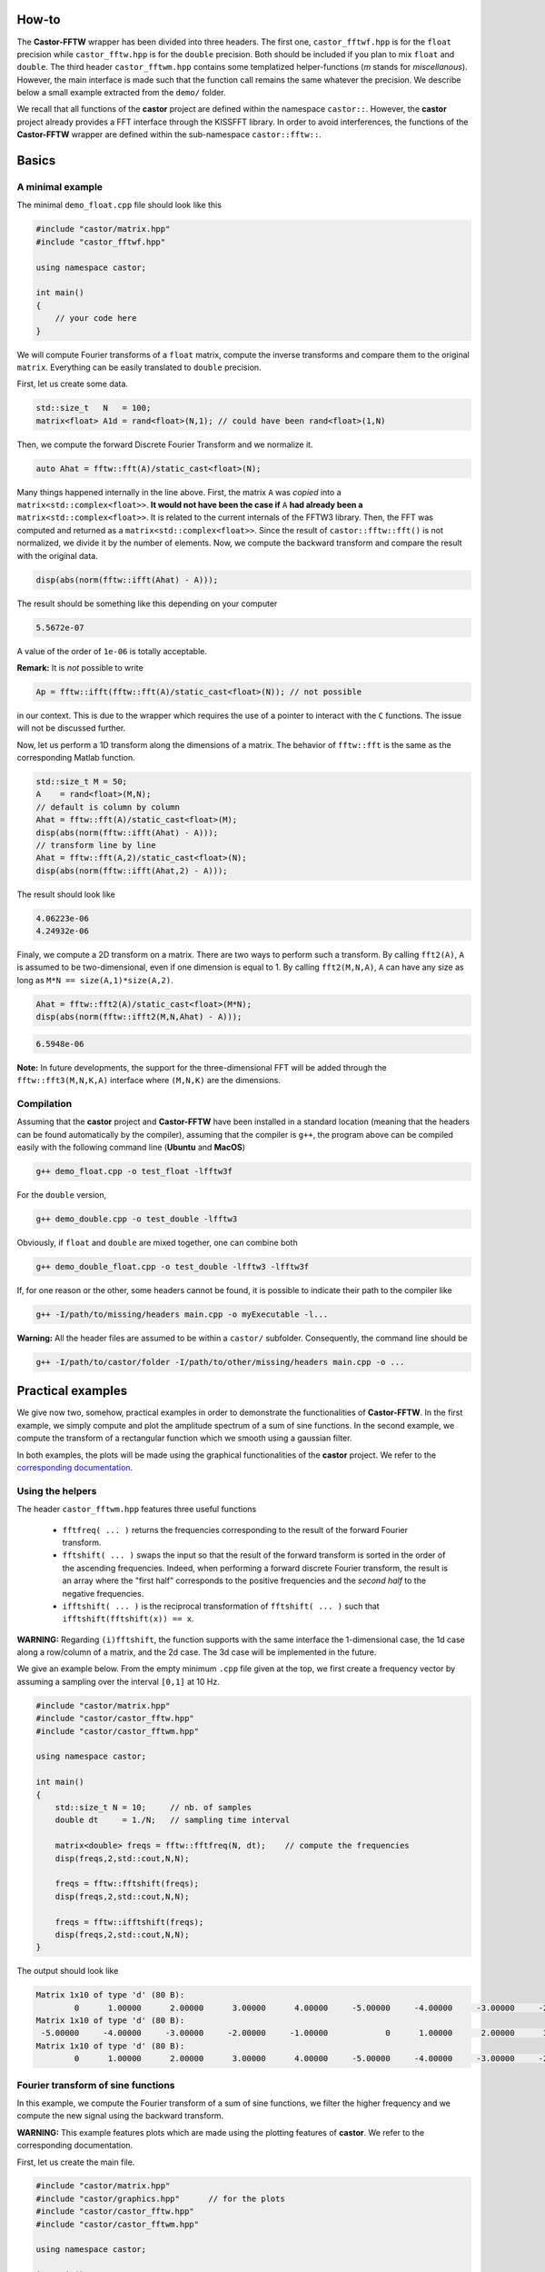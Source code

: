 
.. _label-howto:

How-to
======

The **Castor-FFTW** wrapper has been divided into three headers. The first one, ``castor_fftwf.hpp`` is for the ``float`` precision while ``castor_fftw.hpp`` is for the ``double`` precision. Both should be included if you plan to mix ``float`` and ``double``. The third header ``castor_fftwm.hpp`` contains some templatized helper-functions (*m* stands for *miscellanous*). However, the main interface is made such that the function call remains the same whatever the precision. We describe below a small example extracted from the ``demo/`` folder.

We recall that all functions of the **castor** project are defined within the namespace ``castor::``. However, the **castor** project already provides a FFT interface through the KISSFFT library. In order to avoid interferences, the functions of the **Castor-FFTW** wrapper are defined within the sub-namespace ``castor::fftw::``.

Basics
======

A minimal example
+++++++++++++++++

The minimal ``demo_float.cpp`` file should look like this

.. code:: c++

    #include "castor/matrix.hpp"
    #include "castor_fftwf.hpp"

    using namespace castor;

    int main()
    {
        // your code here
    }


We will compute Fourier transforms of a ``float`` matrix, compute the inverse transforms and compare them to the original ``matrix``. Everything can be easily translated to ``double`` precision.

First, let us create some data.

.. code:: c++

    std::size_t   N   = 100;
    matrix<float> A1d = rand<float>(N,1); // could have been rand<float>(1,N)

Then, we compute the forward Discrete Fourier Transform and we normalize it.

.. code:: c++

    auto Ahat = fftw::fft(A)/static_cast<float>(N);

Many things happened internally in the line above. First, the matrix ``A`` was *copied* into a ``matrix<std::complex<float>>``. **It would not have been the case if** ``A`` **had already been a** ``matrix<std::complex<float>>``. It is related to the current internals of the FFTW3 library. Then, the FFT was computed and returned as a ``matrix<std::complex<float>>``. Since the result of ``castor::fftw::fft()`` is not normalized, we divide it by the number of elements. Now, we compute the backward transform and compare the result with the original data. 

.. code:: c++

    disp(abs(norm(fftw::ifft(Ahat) - A)));

The result should be something like this depending on your computer

.. code:: text

    5.5672e-07

A value of the order of ``1e-06`` is totally acceptable.

**Remark:** It is *not* possible to write

.. code:: c++

    Ap = fftw::ifft(fftw::fft(A)/static_cast<float>(N)); // not possible

in our context. This is due to the wrapper which requires the use of a pointer to interact with the ``C`` functions. The issue will not be discussed further.

Now, let us perform a 1D transform along the dimensions of a matrix. The behavior of ``fftw::fft`` is the same as the corresponding Matlab function.

.. code:: c++

    std::size_t M = 50;
    A    = rand<float>(M,N);
    // default is column by column
    Ahat = fftw::fft(A)/static_cast<float>(M);
    disp(abs(norm(fftw::ifft(Ahat) - A)));
    // transform line by line
    Ahat = fftw::fft(A,2)/static_cast<float>(N);
    disp(abs(norm(fftw::ifft(Ahat,2) - A)));

The result should look like

.. code:: text

    4.06223e-06
    4.24932e-06

Finaly, we compute a 2D transform on a matrix. There are two ways to perform such a transform. By calling ``fft2(A)``, ``A`` is assumed to be two-dimensional, even if one dimension is equal to 1. By calling ``fft2(M,N,A)``, ``A`` can have any size as long as ``M*N == size(A,1)*size(A,2)``.

.. code:: c++

    Ahat = fftw::fft2(A)/static_cast<float>(M*N);
    disp(abs(norm(fftw::ifft2(M,N,Ahat) - A)));

.. code:: text

    6.5948e-06


**Note:** In future developments, the support for the three-dimensional FFT will be added through the ``fftw::fft3(M,N,K,A)`` interface where ``(M,N,K)`` are the dimensions.


Compilation
+++++++++++

Assuming that the **castor** project and **Castor-FFTW** have been installed in a standard location (meaning that the headers can be found automatically by the compiler), assuming that the compiler is ``g++``, the program above can be compiled easily with the following command line (**Ubuntu** and **MacOS**)

.. code:: text

    g++ demo_float.cpp -o test_float -lfftw3f

For the ``double`` version,

.. code:: text

    g++ demo_double.cpp -o test_double -lfftw3

Obviously, if ``float`` and ``double`` are mixed together, one can combine both 

.. code:: text

    g++ demo_double_float.cpp -o test_double -lfftw3 -lfftw3f

If, for one reason or the other, some headers cannot be found, it is possible to indicate their path to the compiler like 

.. code:: text

    g++ -I/path/to/missing/headers main.cpp -o myExecutable -l...

**Warning:** All the header files are assumed to be within a ``castor/`` subfolder. Consequently, the command line should be 

.. code:: text

    g++ -I/path/to/castor/folder -I/path/to/other/missing/headers main.cpp -o ...


Practical examples
==================

We give now two, somehow, practical examples in order to demonstrate the functionalities of **Castor-FFTW**. In the first example, we simply compute and plot the amplitude spectrum of a sum of sine functions. In the second example, we compute the transform of a rectangular function which we smooth using a gaussian filter.

In both examples, the plots will be made using the graphical functionalities of the **castor** project. We refer to the `corresponding documentation <http://leprojetcastor.gitlab.labos.polytechnique.fr/castor/graphics.html>`_.


Using the helpers
+++++++++++++++++

The header ``castor_fftwm.hpp`` features three useful functions 

 - ``fftfreq( ... )`` returns the frequencies corresponding to the result of the forward Fourier transform.
 - ``fftshift( ... )`` swaps the input so that the result of the forward transform is sorted in the order of the ascending frequencies. Indeed, when performing a forward discrete Fourier transform, the result is an array where the "first half" corresponds to the positive frequencies and the *second half* to the negative frequencies.
 - ``ifftshift( ... )`` is the reciprocal transformation of ``fftshift( ... )`` such that ``ifftshift(fftshift(x)) == x``.

**WARNING:** Regarding ``(i)fftshift``, the function supports with the same interface the 1-dimensional case, the 1d case along a row/column of a matrix, and the 2d case. The 3d case will be implemented in the future. 

We give an example below. From the empty minimum ``.cpp`` file given at the top, we first create a frequency vector by assuming a sampling over the interval ``[0,1]`` at 10 Hz.

.. code:: c++

    #include "castor/matrix.hpp"
    #include "castor/castor_fftw.hpp"
    #include "castor/castor_fftwm.hpp"

    using namespace castor;

    int main()
    {
        std::size_t N = 10;     // nb. of samples
        double dt     = 1./N;   // sampling time interval

        matrix<double> freqs = fftw::fftfreq(N, dt);    // compute the frequencies
        disp(freqs,2,std::cout,N,N);

        freqs = fftw::fftshift(freqs);
        disp(freqs,2,std::cout,N,N);

        freqs = fftw::ifftshift(freqs);
        disp(freqs,2,std::cout,N,N);
    }

The output should look like

.. code:: text

    Matrix 1x10 of type 'd' (80 B):
            0      1.00000      2.00000      3.00000      4.00000     -5.00000     -4.00000     -3.00000     -2.00000     -1.00000  
    Matrix 1x10 of type 'd' (80 B):
     -5.00000     -4.00000     -3.00000     -2.00000     -1.00000            0      1.00000      2.00000      3.00000      4.00000  
    Matrix 1x10 of type 'd' (80 B):
            0      1.00000      2.00000      3.00000      4.00000     -5.00000     -4.00000     -3.00000     -2.00000     -1.00000 


Fourier transform of sine functions
+++++++++++++++++++++++++++++++++++

In this example, we compute the Fourier transform of a sum of sine functions, we filter the higher frequency and we compute the new signal using the backward transform.

**WARNING:** This example features plots which are made using the plotting features of **castor**. We refer to the corresponding documentation.

First, let us create the main file.

.. code:: c++

    #include "castor/matrix.hpp"
    #include "castor/graphics.hpp"      // for the plots
    #include "castor/castor_fftw.hpp"
    #include "castor/castor_fftwm.hpp"

    using namespace castor;

    int main()
    {
        //
        std::size_t N    = 1000;
        double      tmin = 0.;
        double      tmax = 1.;
        double      dt   = (tmax-tmin)/N;
        // initialize figures
        figure fig;
        figure fighat;
        //
        matrix<double> t = zeros(1,N);
        for(auto i=0; i<N; ++i) t(i) = i*dt;

        matrix<double> f = 2.*sin(2*M_PI*3.*t) + 10.*sin(2*M_PI*10.*t);
        // add 'f' to plot
        plot(fig,t,f,{"r-+"},{"'f'"});

        matrix<std::complex<double>> fhat = fftw::fftshift(fftw::fft(f))/(double)N;
        matrix<double>               freq = fftw::fftshift(fftw::fftfreq(N,dt));
        // add fhat to plot
        plot(fighat,freq,abs(fhat),{"r-+"},{"F(f)"});

        // now we filter the data
        auto fhat_filtered = fhat;
        for(auto i=0; i<N; ++i)
        {
            if(std::abs(freq(i)) > 5.) fhat_filtered(i) = 0;
        }
        plot(fighat,freq,abs(fhat_filtered),{"b-"},{"F(f) filtered"});

        // and we compute the backward transform
        fhat_filtered = fftw::ifftshift(fhat_filtered);
        auto f_filtered = fftw::ifft(fhat_filtered);

        // plot filtered signal
        plot(fig,t,real(f_filtered),{"b-"},{"'f' filtered"});

        // draw all figures
        drawnow(fig);

        // the end
        return EXIT_SUCCESS;
    }